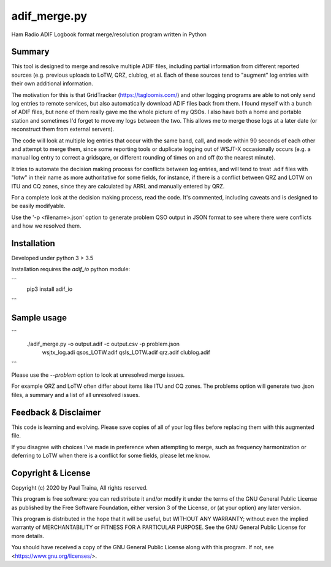 adif_merge.py
=============

Ham Radio ADIF Logbook format merge/resolution program written in Python

Summary
-------

This tool is designed to merge and resolve multiple ADIF files, including
partial information from different reported sources (e.g. previous
uploads to LoTW, QRZ, clublog, et al. Each of these sources tend to
"augment" log entries with their own additional information.

The motivation for this is that GridTracker (https://tagloomis.com/) and
other logging programs are able to not only send log entries to remote
services, but also automatically download ADIF files back from them.
I found myself with a bunch of ADIF files, but none of them really gave
me the whole picture of my QSOs. I also have both a home and portable
station and sometimes I'd forget to move my logs between the two. This
allows me to merge those logs at a later date (or reconstruct them
from external servers).

The code will look at multiple log entries that occur with the same band,
call, and mode within 90 seconds of each other and attempt to merge
them, since some reporting tools or duplicate logging out of WSJT-X
occasionally occurs (e.g. a manual log entry to correct a gridsqare,
or different rounding of times on and off (to the nearest minute).

It tries to automate the decision making process for conflicts between
log entries, and will tend to treat .adif files with "lotw" in their
name as more authoritative for some fields, for instance, if there is
a conflict between QRZ and LOTW on ITU and CQ zones, since they are
calculated by ARRL and manually entered by QRZ.

For a complete look at the decision making process, read the code.  It's
commented, including caveats and is designed to be easily modifyable.

Use the '-p <filename>.json' option to generate problem QSO output in
JSON format to see where there were conflicts and how we resolved them.

Installation
------------

Developed under python 3 > 3.5

Installation requires the `adif_io` python module:

```
    pip3 install adif_io
```

Sample usage
------------

```
    ./adif_merge.py -o output.adif -c output.csv -p problem.json \
            wsjtx_log.adi qsos_LOTW.adif qsls_LOTW.adif qrz.adif \
            clublog.adif
```

Please use the `--problem` option to look at unresolved merge issues.

For example QRZ and LoTW often differ about items like ITU and CQ
zones. The problems option will generate two .json files, a summary and
a list of all unresolved issues.


Feedback & Disclaimer
---------------------

This code is learning and evolving. Please save copies of all of your
log files before replacing them with this augmented file.

If you disagree with choices I've made in preference when attempting
to merge, such as frequency harmonization or deferring to LoTW when
there is a conflict for some fields, please let me know.


Copyright & License
-------------------
Copyright (c) 2020 by Paul Traina, All rights reserved.

This program is free software: you can redistribute it and/or modify
it under the terms of the GNU General Public License as published by
the Free Software Foundation, either version 3 of the License, or
(at your option) any later version.

This program is distributed in the hope that it will be useful,
but WITHOUT ANY WARRANTY; without even the implied warranty of
MERCHANTABILITY or FITNESS FOR A PARTICULAR PURPOSE.  See the
GNU General Public License for more details.

You should have received a copy of the GNU General Public License
along with this program.  If not, see <https://www.gnu.org/licenses/>.
